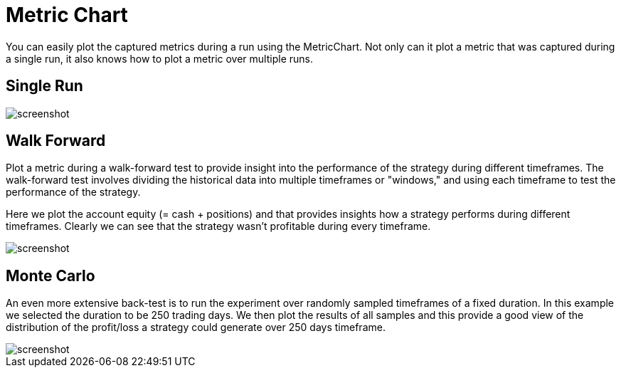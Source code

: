 = Metric Chart
:jbake-type: item
:jbake-status: published
:jbake-heading: we can chart our future clearly only when we know the path that led to the present
:imagesdir: ../img/
:icons: font

You can easily plot the captured metrics during a run using the MetricChart. Not only can it plot a metric that was captured during a single run, it also knows how to plot a metric over multiple runs.

== Single Run
image::metric.png[alt="screenshot"]

== Walk Forward
Plot a metric during a walk-forward test to provide insight into the performance of the strategy during different timeframes. The walk-forward test involves dividing the historical data into multiple timeframes or "windows," and using each timeframe to test the performance of the strategy.

Here we plot the account equity (= cash + positions) and that provides insights how a strategy performs during different timeframes. Clearly we can see that the strategy wasn't profitable during every timeframe.

image::walkforward.png[alt="screenshot"]

== Monte Carlo
An even more extensive back-test is to run the experiment over randomly sampled timeframes of a fixed duration. In this example we selected the duration to be 250 trading days. We then plot the results of all samples and this provide a good view of the distribution of the profit/loss a strategy could generate over 250 days timeframe.

image::randomsamples.png[alt="screenshot"]